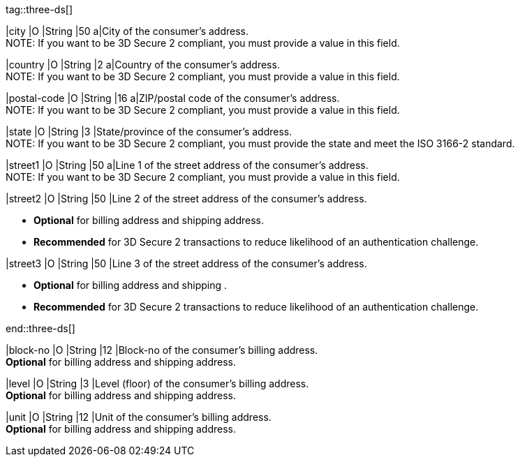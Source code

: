 
tag::three-ds[]

|city 
|O
|String 
|50 
a|City of the consumer’s address. +
NOTE: If you want to be 3D Secure 2 compliant, you must provide a value in this field.

|country 
|O
|String 
|2 
a|Country of the consumer’s address. +
NOTE: If you want to be 3D Secure 2 compliant, you must provide a value in this field.

|postal-code 
|O 
|String 
|16 
a|ZIP/postal code of the consumer’s address. +
NOTE: If you want to be 3D Secure 2 compliant, you must provide a value in this field.

|state 
|O 
|String 
|3 
|State/province of the consumer’s address. +
NOTE: If you want to be 3D Secure 2 compliant, you must provide the state and meet the ISO 3166-2 standard. 

|street1 
|O
|String 
|50 
a|Line 1 of the street address of the consumer’s address. +
NOTE: If you want to be 3D Secure 2 compliant, you must provide a value in this field.

|street2 
|O 
|String 
|50 
|Line 2 of the street address of the consumer’s address. 

- *Optional* for billing address and shipping address.
- *Recommended* for 3D Secure 2 transactions to reduce likelihood of an authentication challenge.
//-

|street3 
|O 
|String 
|50 
|Line 3 of the street address of the consumer’s address. 

- *Optional* for billing address and shipping .
- *Recommended* for 3D Secure 2 transactions to reduce likelihood of an authentication challenge.
//-

end::three-ds[]

|block-no 
|O 
|String 
|12 
|Block-no of the consumer's billing address. +
*Optional* for billing address and shipping address.

|level 
|O 
|String 
|3 
|Level (floor) of the consumer's billing address. +
*Optional* for billing address and shipping address.

|unit 
|O 
|String 
|12 
|Unit of the consumer's billing address. +
*Optional* for billing address and shipping address.
